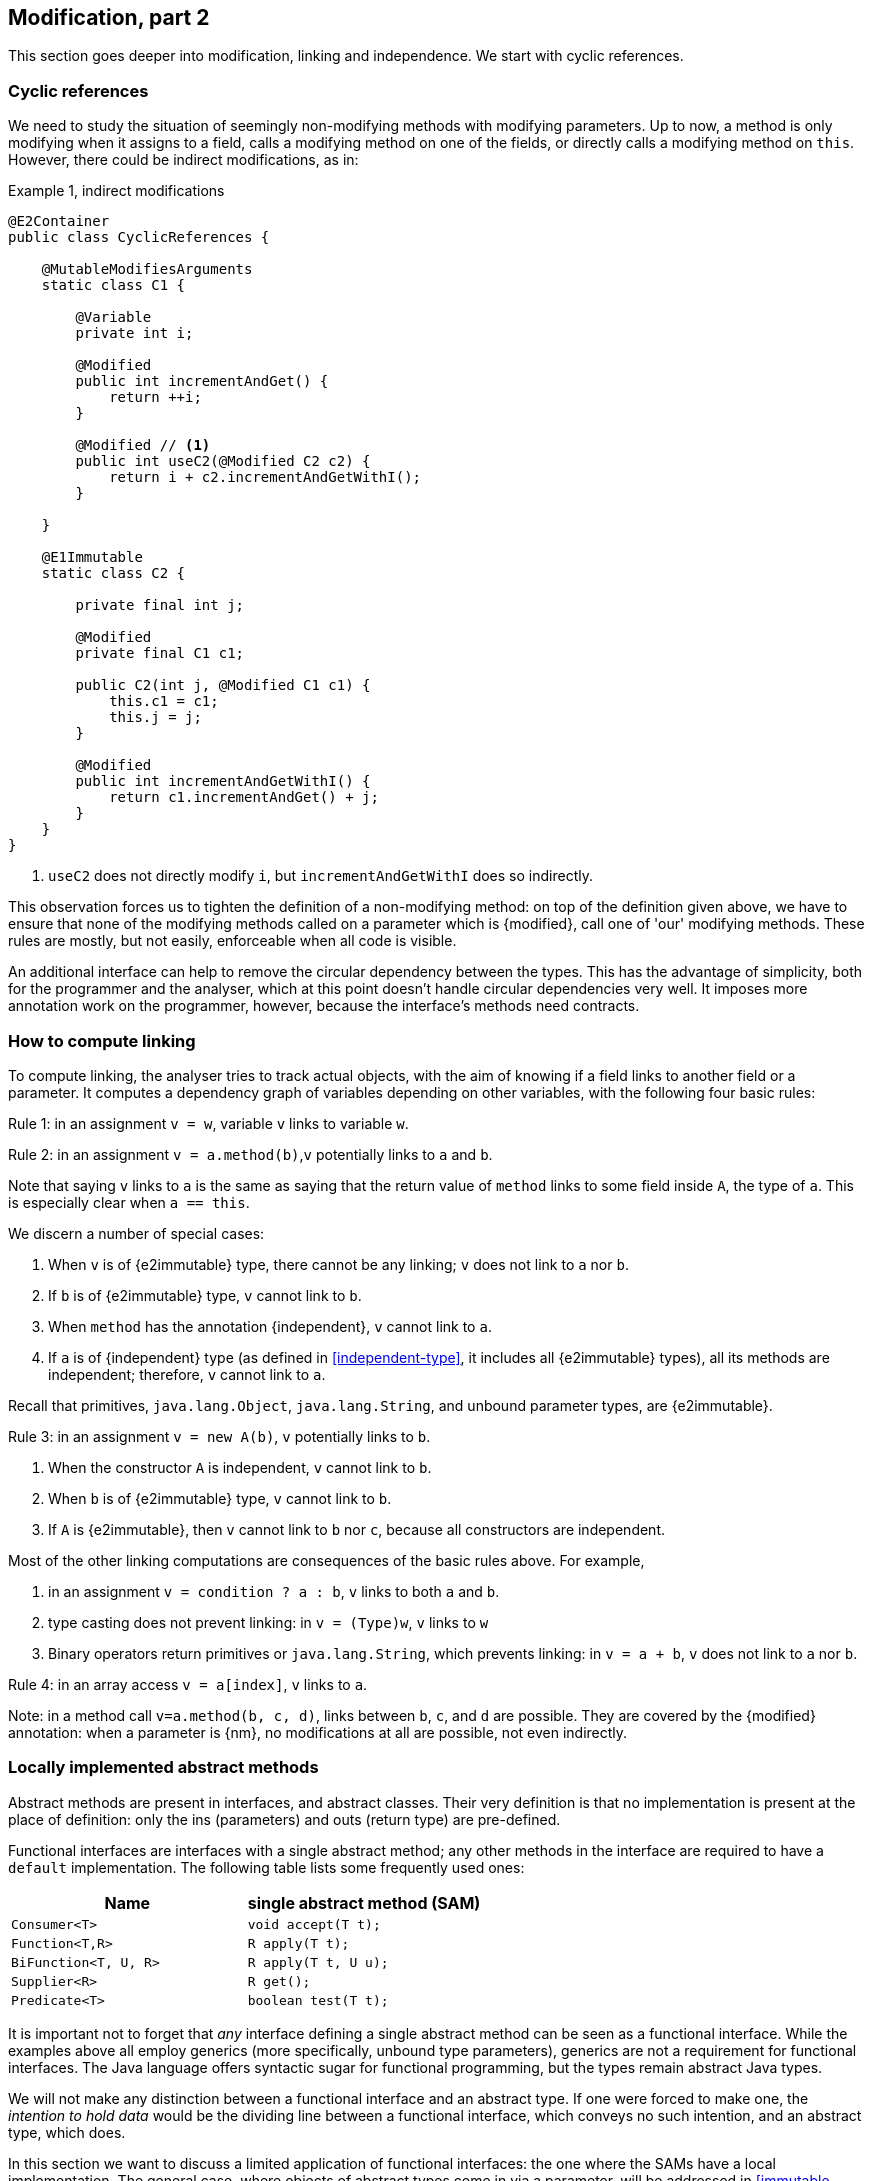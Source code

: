 [#modification-part2]
== Modification, part 2

This section goes deeper into modification, linking and independence.
We start with cyclic references.

=== Cyclic references

We need to study the situation of seemingly non-modifying methods with modifying parameters.
Up to now, a method is only modifying when it assigns to a field, calls a modifying method on one of the fields, or directly calls a modifying method on `this`.
However, there could be indirect modifications, as in:

.Example {counter:example}, indirect modifications
[source,java]
----
@E2Container
public class CyclicReferences {

    @MutableModifiesArguments
    static class C1 {

        @Variable
        private int i;

        @Modified
        public int incrementAndGet() {
            return ++i;
        }

        @Modified // <1>
        public int useC2(@Modified C2 c2) {
            return i + c2.incrementAndGetWithI();
        }

    }

    @E1Immutable
    static class C2 {

        private final int j;

        @Modified
        private final C1 c1;

        public C2(int j, @Modified C1 c1) {
            this.c1 = c1;
            this.j = j;
        }

        @Modified
        public int incrementAndGetWithI() {
            return c1.incrementAndGet() + j;
        }
    }
}
----

<1> `useC2` does not directly modify `i`, but `incrementAndGetWithI` does so indirectly.

This observation forces us to tighten the definition of a non-modifying method: on top of the definition given above, we have to ensure that none of the modifying methods called on a parameter which is {modified}, call one of 'our' modifying methods.
These rules are mostly, but not easily, enforceable when all code is visible.

An additional interface can help to remove the circular dependency between the types.
This has the advantage of simplicity, both for the programmer and the analyser, which at this point doesn't handle circular dependencies very well.
It imposes more annotation work on the programmer, however, because the interface's methods need contracts.

[#computing-dependence]
=== How to compute linking

To compute linking, the analyser tries to track actual objects, with the aim of knowing if a field links to another field or a parameter.
It computes a dependency graph of variables depending on other variables, with the following four basic rules:

****
Rule 1: in an assignment `v = w`, variable `v` links to variable `w`.
****

****
Rule 2: in an assignment `v = a.method(b)`,`v` potentially links to `a` and `b`.
****

Note that saying `v` links to `a` is the same as saying that the return value of `method` links to some field inside `A`, the type of `a`.
This is especially clear when `a == this`.

We discern a number of special cases:

. When `v` is of {e2immutable} type, there cannot be any linking; `v` does not link to `a` nor `b`.
. If `b` is of {e2immutable} type, `v` cannot link to `b`.
. When `method` has the annotation {independent}, `v` cannot link to `a`.
. If `a` is of {independent} type (as defined in <<independent-type>>, it includes all {e2immutable} types), all its methods are independent; therefore, `v` cannot link to `a`.

Recall that primitives, `java.lang.Object`, `java.lang.String`, and unbound parameter types, are {e2immutable}.

****
Rule 3: in an assignment `v = new A(b)`, `v` potentially links to `b`.
****

. When the constructor `A` is independent, `v` cannot link to `b`.
. When `b` is of {e2immutable} type, `v` cannot link to `b`.
. If `A` is {e2immutable}, then `v` cannot link to `b` nor `c`, because all constructors are independent.

Most of the other linking computations are consequences of the basic rules above.
For example,

. in an assignment `v = condition ? a : b`, `v` links to both `a` and `b`.
. type casting does not prevent linking: in `v = (Type)w`, `v` links to `w`
. Binary operators return primitives or `java.lang.String`, which prevents linking: in `v = a + b`, `v` does not link to `a` nor `b`.

****
Rule 4: in an array access `v = a[index]`, `v` links to `a`.
****

Note: in a method call `v=a.method(b, c, d)`, links between `b`, `c`, and `d` are possible.
They are covered by the {modified} annotation:
when a parameter is {nm}, no modifications at all are possible, not even indirectly.

=== Locally implemented abstract methods

Abstract methods are present in interfaces, and abstract classes.
Their very definition is that no implementation is present at the place of definition: only the ins (parameters) and outs (return type) are pre-defined.

Functional interfaces are interfaces with a single abstract method; any other methods in the interface are required to have a `default` implementation.
The following table lists some frequently used ones:

[options=header]
|===

| Name | single abstract method (SAM)
| `Consumer<T>` | `void accept(T t);`
| `Function<T,R>` | `R apply(T t);`
| `BiFunction<T, U, R>` | `R apply(T t, U u);`
| `Supplier<R>` | `R get();`
| `Predicate<T>` | `boolean test(T t);`
|===

It is important not to forget that _any_ interface defining a single abstract method can be seen as a functional interface.
While the examples above all employ generics (more specifically, unbound type parameters), generics are not a requirement for functional interfaces.
The Java language offers syntactic sugar for functional programming, but the types remain abstract Java types.

We will not make any distinction between a functional interface and an abstract type.
If one were forced to make one, the _intention to hold data_ would be the dividing line between a functional interface, which conveys no such intention, and an abstract type, which does.

In this section we want to discuss a limited application of functional interfaces: the one where the SAMs have a local implementation.
The general case, where objects of abstract types come in via a parameter, will be addressed in <<immutable-content>>.
Consider the following example:

.Example {counter:example}, concrete implementation of suppliers
[source,java]
----
@E1Container
class ApplyLocalFunctions {

    @Container
    static class Counter {
        private int counter;

        @Modified
        public int increment() {
            return ++counter;
        }
    }

    @Modified // <1>
    private final Counter myCounter = new Counter();

    @Modified // <2>
    private final Supplier<Integer> getAndIncrement = myCounter::increment;

    @Modified
    private final Supplier<Integer> explicitGetAndIncrement = new Supplier<Integer>() {
        @Override @Modified
        public Integer get() {
            return myCounter.increment();
        }
    };

    @Modified
    public int myIncrementer() {
        return getAndIncrement.get();
    }

    @Modified
    public int myExplicitIncrementer() {
        return explicitGetAndIncrement.get();
    }
}
----
<1> Modified in `getAndIncrement` and `explicitGetAndIncrement`
<2> Modified because its modifying method (`get`) is called in `myIncrementer`

The fields `getAndIncrement` and `explicitGetAndIncrement` hold instances of anonymous _inner classes_ of `ApplyLocalFunctions`: these inner classes hold data, they have access to the `myCounter` field.
Their concrete implementations of `get` each modify `myCounter`.
A straightforward application of the rules of modification of fields makes  `getAndIncrement` and `explicitGetAndIncrement` {modified}:
in `myIncrementer`, a modifying method is applied to `getAndIncrement`, and in `myExplicitIncrementer`, a modifying method is applied to `explicitGetAndIncrement`.

Given that `ApplyLocalFunctions` is clearly {e1container}, and the inner classes hold no other data, the inner classes are {e1container} as well.

Now, if we move away from suppliers, but use consumers, we can discuss:

.Example {counter:example}, concrete implementation of consumers
[source,java]
----
class ApplyLocalFunctions2 {

    @Container
    static class Counter {
        private int counter;

        @NotModified
        public int getCounter() {
            return counter;
        }

        @Modified
        public int increment() {
            return ++counter;
        }
    }

    @NotModified
    private final Counter myCounter = new Counter();

    @E2Immutable // <1>
    private static final Consumer<Counter> incrementer = Counter::increment;

    @E2Immutable
    private static final Consumer<Counter> explicitIncrementer = new Consumer<Counter>() {
        @Override
        @NotModified
        public void accept(@Modified Counter counter) { // <2>
            counter.increment();
        }
    };

    @E2Container // <3>
    private static final Consumer<Counter> printer = counter ->
        System.out.println("Have " + counter.getCounter());

    @E2Container
    private static final Consumer<Counter> explicitPrinter = new Consumer<Counter>() {
        @Override
        @NotModified
        public void accept(@NotModified Counter counter) { // <4>
            System.out.println("Have " + counter.getCounter());
        }
    };

    private void apply(@Container(contract = true) Consumer<Counter> consumer) { // <5>
        consumer.accept(myCounter);
    }

    public void useApply() {
        apply(printer); // should be fine
        apply(explicitPrinter);
        apply(incrementer); // should cause an ERROR <6>
        apply(explicitIncrementer); // should cause an ERROR
    }
}
----

<1> The anonymous type is static, has no fields, so is at least {e2immutable}.
It is not a container.
This is clearly visible in the explicit variant...
<2> Here we see why `incrementer` is not a container: the method modifies its parameters.
<3> Now, we have a container, because in the anonymous type does not modify its parameters.
<4> Explicitly visible here in `explicitPrinter`.
<5> If we insist that all parameters are containers, ...
<6> We can use the annotations to detect errors.
Here, `incrementer` is not a container.

Using the {container} annotation in a dynamic way allows us to control which abstract types can use the method:
when only containers are allowed, then the abstract types must not have implementations which change their parameters.

//end of file

